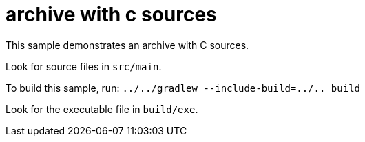 = archive with c sources

This sample demonstrates an archive with C sources.

Look for source files in `src/main`.

To build this sample, run: `../../gradlew --include-build=../.. build`

Look for the executable file in `build/exe`.